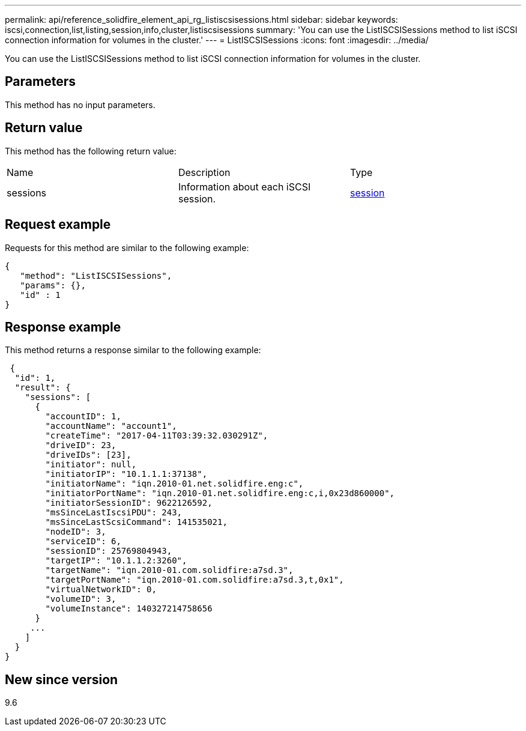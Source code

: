 ---
permalink: api/reference_solidfire_element_api_rg_listiscsisessions.html
sidebar: sidebar
keywords: iscsi,connection,list,listing,session,info,cluster,listiscsisessions
summary: 'You can use the ListISCSISessions method to list iSCSI connection information for volumes in the cluster.'
---
= ListISCSISessions
:icons: font
:imagesdir: ../media/

[.lead]
You can use the ListISCSISessions method to list iSCSI connection information for volumes in the cluster.

== Parameters

This method has no input parameters.

== Return value

This method has the following return value:

|===
| Name| Description| Type
a|
sessions
a|
Information about each iSCSI session.
a|
xref:reference_solidfire_element_api_rg_session_iscsi.adoc[session]
|===

== Request example

Requests for this method are similar to the following example:

----
{
   "method": "ListISCSISessions",
   "params": {},
   "id" : 1
}
----

== Response example

This method returns a response similar to the following example:

----
 {
  "id": 1,
  "result": {
    "sessions": [
      {
        "accountID": 1,
        "accountName": "account1",
        "createTime": "2017-04-11T03:39:32.030291Z",
        "driveID": 23,
        "driveIDs": [23],
        "initiator": null,
        "initiatorIP": "10.1.1.1:37138",
        "initiatorName": "iqn.2010-01.net.solidfire.eng:c",
        "initiatorPortName": "iqn.2010-01.net.solidfire.eng:c,i,0x23d860000",
        "initiatorSessionID": 9622126592,
        "msSinceLastIscsiPDU": 243,
        "msSinceLastScsiCommand": 141535021,
        "nodeID": 3,
        "serviceID": 6,
        "sessionID": 25769804943,
        "targetIP": "10.1.1.2:3260",
        "targetName": "iqn.2010-01.com.solidfire:a7sd.3",
        "targetPortName": "iqn.2010-01.com.solidfire:a7sd.3,t,0x1",
        "virtualNetworkID": 0,
        "volumeID": 3,
        "volumeInstance": 140327214758656
      }
     ...
    ]
  }
}
----

== New since version

9.6
